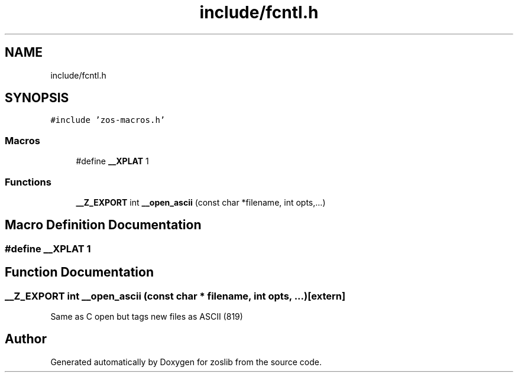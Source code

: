 .TH "include/fcntl.h" 3 "zoslib" \" -*- nroff -*-
.ad l
.nh
.SH NAME
include/fcntl.h
.SH SYNOPSIS
.br
.PP
\fC#include 'zos\-macros\&.h'\fP
.br

.SS "Macros"

.in +1c
.ti -1c
.RI "#define \fB__XPLAT\fP   1"
.br
.in -1c
.SS "Functions"

.in +1c
.ti -1c
.RI "\fB__Z_EXPORT\fP int \fB__open_ascii\fP (const char *filename, int opts,\&.\&.\&.)"
.br
.in -1c
.SH "Macro Definition Documentation"
.PP 
.SS "#define __XPLAT   1"

.SH "Function Documentation"
.PP 
.SS "\fB__Z_EXPORT\fP int __open_ascii (const char * filename, int opts,  \&.\&.\&.)\fC [extern]\fP"
Same as C open but tags new files as ASCII (819) 
.SH "Author"
.PP 
Generated automatically by Doxygen for zoslib from the source code\&.
